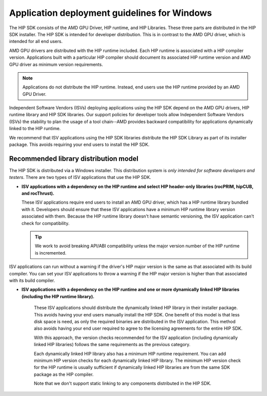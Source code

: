 .. meta::
   :description: ROCm application deployment guidelines for Windows
   :keywords: HIP, Windows, deployment guidelines

******************************************************************************************
Application deployment guidelines for Windows
******************************************************************************************

The HIP SDK consists of the AMD GPU Driver, HIP runtime, and HIP Libraries. These three parts are
distributed in the HIP SDK installer. The HIP SDK is intended for developer distribution. This is in
contrast to the AMD GPU driver, which is intended for all end users.

AMD GPU drivers are distributed with the HIP runtime included. Each HIP runtime is associated with a
HIP compiler version. Applications built with a particular HIP compiler should document its associated
HIP runtime version and AMD GPU driver as minimum version requirements.

.. note::
    Applications do not distribute the HIP runtime. Instead, end users use the HIP runtime provided by
    an AMD GPU Driver.

Independent Software Vendors (ISVs) deploying applications using the HIP SDK depend on the AMD
GPU drivers, HIP runtime library and HIP SDK libraries. Our support policies for developer tools allow
Independent Software Vendors (ISVs) the stability to plan the usage of a tool chain--AMD provides
backward compatibility for applications dynamically linked to the HIP runtime.

We recommend that ISV applications using the HIP SDK libraries distribute the HIP SDK Library as part
of its installer package. This avoids requiring your end users to install the HIP SDK.

Recommended library distribution model
========================================================

The HIP SDK is distributed via a Windows installer. This distribution system is `only intended for
software developers and testers`. There are two types of ISV applications that use the HIP
SDK.

* **ISV applications with a dependency on the HIP runtime and select HIP header-only libraries
  (rocPRIM, hipCUB, and rocThrust).**

  These ISV applications require end users to install an AMD GPU driver, which has a HIP runtime library
  bundled with it. Developers should ensure that these ISV applications have a minimum HIP runtime
  library version associated with them. Because the HIP runtime library doesn't have semantic
  versioning, the ISV application can't check for compatibility.

  .. tip::
    We work to avoid breaking API/ABI compatibility unless the major version number of the HIP
    runtime is incremented.

ISV applications can run without a warning if the driver's HIP major version is the same as that
associated with its build compiler. You can set your ISV applications to throw a warning if the HIP
major version is higher than that associated with its build compiler.

* **ISV applications with a dependency on the HIP runtime and one or more dynamically linked
  HIP libraries (including the HIP runtime library).**

    These ISV applications should distribute the dynamically linked HIP library in their installer package.
    This avoids having your end users manually install the HIP SDK. One benefit of this model is that less
    disk space is need, as only the required binaries are distributed in the ISV application. This method
    also avoids having your end user required to agree to the licensing agreements for the entire HIP
    SDK.

    With this approach, the version checks recommended for the ISV application (including dynamically
    linked HIP libraries) follows the same requirements as the previous category.

    Each dynamically linked HIP library also has a minimum HIP runtime requirement. You can add
    minimum HIP version checks for each dynamically linked HIP library. The minimum HIP version
    check for the HIP runtime is usually sufficient if dynamically linked HIP libraries are from the same
    SDK package as the HIP compiler.

    Note that we don't support static linking to any components distributed in the HIP SDK.
